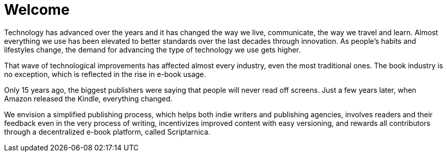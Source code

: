 = *Welcome*

Technology has advanced over the years and it has changed the way we live,
communicate, the way we travel and learn. Almost everything we use
has been elevated to better standards over the last decades through innovation. As people’s habits and lifestyles change, the demand for advancing the type of technology we use gets higher.

That wave of technological improvements has affected almost every industry,
even the most traditional ones. The book industry is no exception, which is reflected in the rise in e-book usage. 

Only 15 years ago, the biggest publishers were saying that people will 
never read off screens. Just a few years later, when Amazon released
the Kindle, everything changed. 

We envision a simplified publishing process, which helps both indie writers
and publishing agencies, involves readers and their feedback even in the
very process of writing, incentivizes improved content with easy versioning,
and rewards all contributors through a decentralized e-book platform, 
called Scriptarnica.